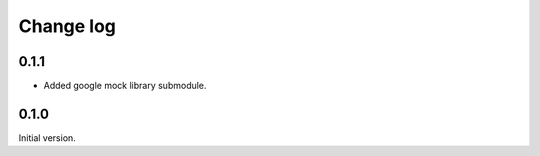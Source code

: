 ==========
Change log
==========


0.1.1
=====

* Added google mock library submodule.

0.1.0
=====

Initial version.
